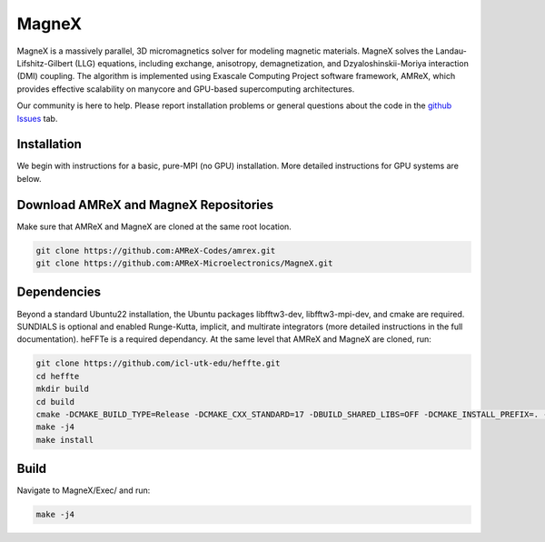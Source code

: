 .. _install-ferrox:

MagneX
=====

.. raw:: html

   <style>
   .rst-content section>img {
       width: 30px;
       margin-bottom: 0;
       margin-top: 0;
       margin-right: 15px;
       margin-left: 15px;
       float: left;
   }
   </style>

MagneX is a massively parallel, 3D micromagnetics solver for modeling magnetic materials. MagneX solves the Landau-Lifshitz-Gilbert (LLG) equations, including exchange, anisotropy, demagnetization, and Dzyaloshinskii-Moriya interaction (DMI) coupling. The algorithm is implemented using Exascale Computing Project software framework, AMReX, which provides effective scalability on manycore and GPU-based supercomputing architectures.
   
Our community is here to help. Please report installation problems or general questions about the code in the `github Issues <https://github.com/AMReX-Microelectronics/MagneX/issues>`_ tab.

Installation
------------

We begin with instructions for a basic, pure-MPI (no GPU) installation. More detailed instructions for GPU systems are below.

Download AMReX and MagneX Repositories
--------------------------------------

Make sure that AMReX and MagneX are cloned at the same root location. 

.. code-block:: bash
   
   git clone https://github.com:AMReX-Codes/amrex.git
   git clone https://github.com:AMReX-Microelectronics/MagneX.git

Dependencies
------------

Beyond a standard Ubuntu22 installation, the Ubuntu packages libfftw3-dev, libfftw3-mpi-dev, and cmake are required.
SUNDIALS is optional and enabled Runge-Kutta, implicit, and multirate integrators (more detailed instructions in the full documentation).
heFFTe is a required dependancy. At the same level that AMReX and MagneX are cloned, run: 

.. code-block:: bash
                
   git clone https://github.com/icl-utk-edu/heffte.git
   cd heffte
   mkdir build
   cd build
   cmake -DCMAKE_BUILD_TYPE=Release -DCMAKE_CXX_STANDARD=17 -DBUILD_SHARED_LIBS=OFF -DCMAKE_INSTALL_PREFIX=. -DHeffte_ENABLE_FFTW=ON -DHeffte_ENABLE_CUDA=OFF ..
   make -j4
   make install

Build
-----

Navigate to MagneX/Exec/ and run:

.. code-block:: bash

   make -j4
